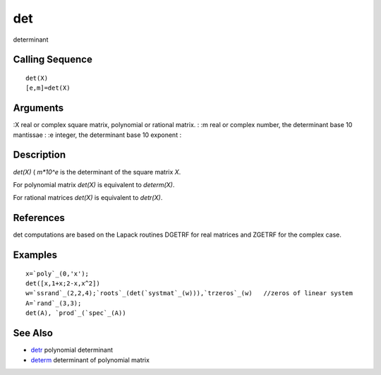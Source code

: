 


det
===

determinant



Calling Sequence
~~~~~~~~~~~~~~~~


::

    det(X)
    [e,m]=det(X)




Arguments
~~~~~~~~~

:X real or complex square matrix, polynomial or rational matrix.
: :m real or complex number, the determinant base 10 mantissae
: :e integer, the determinant base 10 exponent
:



Description
~~~~~~~~~~~

`det(X)` ( `m*10^e` is the determinant of the square matrix `X`.

For polynomial matrix `det(X)` is equivalent to `determ(X)`.

For rational matrices `det(X)` is equivalent to `detr(X)`.



References
~~~~~~~~~~

det computations are based on the Lapack routines DGETRF for real
matrices and ZGETRF for the complex case.



Examples
~~~~~~~~


::

    x=`poly`_(0,'x');
    det([x,1+x;2-x,x^2])
    w=`ssrand`_(2,2,4);`roots`_(det(`systmat`_(w))),`trzeros`_(w)   //zeros of linear system
    A=`rand`_(3,3);
    det(A), `prod`_(`spec`_(A))




See Also
~~~~~~~~


+ `detr`_ polynomial determinant
+ `determ`_ determinant of polynomial matrix


.. _determ: determ.html
.. _detr: detr.html


